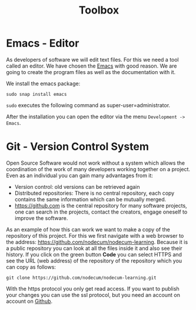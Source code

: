 #+title: Toolbox   
#+weight: 20

* Emacs - Editor
As developers of software we will edit text files.
For this we need a tool called an editor.
We have chosen the [[https://www.gnu.org/software/emacs/][Emacs]] with good reason. We are going to
create the program files as well as the documentation with it.


We install the emacs package:
: sudo snap install emacs  
~sudo~ executes the following command as super-user=administrator.

After the installation you can open the editor via the menu ~Development -> Emacs~.

* Git - Version Control System
Open Source Software would not work without a system which allows
the coordination of the work of many developers working together on a project.
Even as an individual you can gain many advantages from it:
- Version control: old versions can be retrieved again
- Distributed repositories: There is no central repository,
  each copy contains the same information which can be mutually merged.
- [[https://github.com]] is the central repository for many software projects,
  one can search in the projects, contact the creators, engage oneself to
  improve the software.

As an example of how this can work we want to make a copy of the
repository of this project. For this we first navigate
with a web browser to the address: [[https://github.com/nodecum/nodecum-learning]].
Because it is a public repository you can look at all the files inside it
and also see their history. If you click on the green
button *Code* you can select HTTPS and see the URL (web address) of the repository
of the repository which you can copy as follows:

: git clone https://github.com/nodecum/nodecum-learning.git

With the https protocol you only get read access. If you want to publish your
changes you can use the ssl protocol, but you need an account on account on [[https://github.com][Github]].

